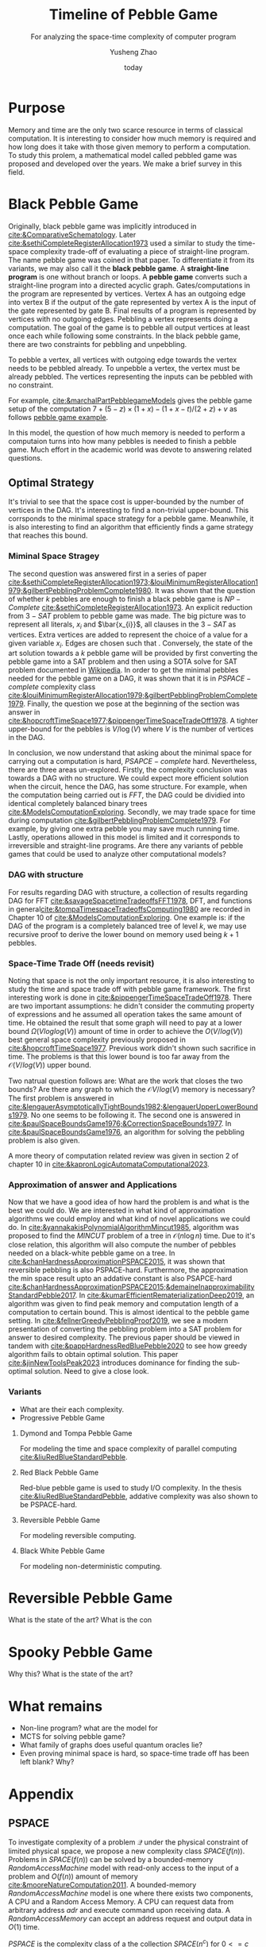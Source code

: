 #+title: Timeline of Pebble Game
#+subtitle: For analyzing the space-time complexity of computer program
#+author: Yusheng Zhao
#+options: toc:nil
#+date: today

* Purpose
Memory and time are the only two scarce resource in terms of classical
computation. It is interesting to consider how much memory is required and how
long does it take with those given memory to perform a computation. To study
this prolem, a mathematical model called pebbled game was proposed and developed
over the years. We make a brief survey in this field.

* Black Pebble Game
Originally, black pebble game was implicitly introduced in
[[cite:&ComparativeSchematology]]. Later [[cite:&sethiCompleteRegisterAllocation1973]]
used a similar to study the time-space complexity trade-off of evaluating a
piece of straight-line program. The name pebble game was coined in that paper.
To differentiate it from its variants, we may also call it the *black pebble
game*. A *straight-line program* is one without branch or loops. A *pebble game*
converts such a straight-line program into a directed acyclic graph.
Gates/computations in the program are represented by vertices. Vertex A has an
outgoing edge into vertex B if the output of the gate represented by vertex A is
the input of the gate represented by gate B. Final results of a program is
represented by vertices with no outgoing edges. Pebbling a vertex represents
doing a computation. The goal of the game is to pebble all output vertices at
least once each while following some constraints. In the black pebble game,
there are two constraints for pebbling and unpebbling.

To pebble a vertex, all vertices with outgoing edge towards the vertex needs to
be pebbled already. To unpebble a vertex, the vertex must be already pebbled.
The vertices representing the inputs can be pebbled with no constraint.

For example, [[cite:&marchalPartPebblegameModels]] gives the pebble game setup of
the computation $7 + (5 − z) × (1 + x) − (1 + x − t)/(2 + z) + v$ as follows
[[file:resources/Screenshot 2024-05-09 at 20.15.04.png][pebble game example]].

In this model, the question of how much memory is needed to perform a computaion
turns into how many pebbles is needed to finish a pebble game. Much effort in
the academic world was devote to answering related questions.

** Optimal Strategy
It's trivial to see that the space cost is upper-bounded by the number of
vertices in the DAG. It's interesting to find a non-trivial upper-bound. This
corrsponds to the minimal space strategy for a pebble game. Meanwhile, it is
also interesting to find an algorithm that efficiently finds a game strategy
that reaches this bound.

*** Miminal Space Stragey
The second question was answered first in a series of paper
[[cite:&sethiCompleteRegisterAllocation1973;&louiMinimumRegisterAllocation1979;&gilbertPebblingProblemComplete1980]].
It was shown that the question of whether $k$ pebbles are enough to finish a
black pebble game is $NP-Complete$ [[cite:&sethiCompleteRegisterAllocation1973]]. An
explicit reduction from $3-SAT$ problem to pebble game was made. The big picture
was to represent all literals, $x_i$ and $\bar{x_{i}}$, all clauses in the
$3-SAT$ as vertices. Extra vertices are added to represent the choice of a value
for a given variable $x_i$. Edges are chosen such that . Conversely, the
state of the art solution towards a $k$ pebble game will be provided by first
converting the pebble game into a SAT problem and then using a SOTA solve for
SAT problem documented in [[https://en.wikipedia.org/wiki/SAT_solver][Wikipedia]]. In order to get the minimal pebbles needed
for the pebble game on a DAG, it was shown that it is in $PSPACE-complete$
complexity class
[[cite:&louiMinimumRegisterAllocation1979;&gilbertPebblingProblemComplete1979]].
Finally, the question we pose at the beginning of the section was answer in
[[cite:&hopcroftTimeSpace1977;&pippengerTimeSpaceTradeOff1978]]. A tighter
upper-bound for the pebbles is $V/\log(V)$ where $V$ is the number of vertices
in the DAG.

In conclusion, we now understand that asking about the minimal space for
carrying out a computation is hard, $PSAPCE-complete$ hard. Nevertheless, there
are three areas un-explored. Firstly, the complexity conclusion was towards a
DAG with no structure. We could expect more efficient solution when the circuit,
hence the DAG, has some structure. For example, when the computation being
carried out is $FFT$, the DAG could be dividied into identical completely
balanced binary trees [[cite:&ModelsComputationExploring]]. Secondly, we may trade
space for time during computation [[cite:&gilbertPebblingProblemComplete1979]]. For
example, by giving one extra pebble you may save much running time. Lastly,
operations allowed in this model is limited and it corresponds to irreversible
and straight-line programs. Are there any variants of pebble games that could be
used to analyze other computational models?

*** DAG with structure

For results regarding DAG with structure, a collection of results regarding DAG
for FFT [[cite:&savageSpacetimeTradeoffsFFT1978]], DFT, and functions in
general[[cite:&tompaTimespaceTradeoffsComputing1980]] are recorded in Chapter 10 of
[[cite:&ModelsComputationExploring]]. One example is: if the DAG of the program is a
completely balanced tree of level $k$, we may use recursive proof to derive the
lower bound on memory used being $k+1$ pebbles.

*** Space-Time Trade Off (needs revisit)
Noting that space is not the only important resource, it is also interesting to
study the time and space trade off with pebble game framework. The first
interesting work is done in [[cite:&pippengerTimeSpaceTradeOff1978]]. There are two
important assumptions: he didn't consider the commuting property of expressions
and he assumed all operation takes the same amount of time. He obtained the
result that some graph will need to pay at a lower bound $\Omega(Vloglog(V))$ amount
of time in order to achieve the $O(V/log(V))$ best general space complexity
previously proposed in [[cite:&hopcroftTimeSpace1977]]. Previous work didn't shown
such sacrifice in time. The problems is that this lower bound is too far away
from the $\mathcal{O}(V/log(V))$ upper bound.

Two natrual question follows are: What are the work that closes the two bounds?
Are there any graph to which the $\mathcal{O}V/log(V)$ memory is necessary? The first
problem is answered in
[[cite:&lengauerAsymptoticallyTightBounds1982;&lengauerUpperLowerBounds1979]]. No
one seems to be following it. The second one is answered in
[[cite:&paulSpaceBoundsGame1976;&CorrectionSpaceBounds1977]]. In
[[cite:&paulSpaceBoundsGame1976]], an algorithm for solving the pebbling problem is
also given.

A more theory of computation related review was given in section 2 of chapter 10
in [[cite:&kapronLogicAutomataComputational2023]].

*** Approximation of answer and Applications
Now that we have a good idea of how hard the problem is and what is the best we
could do. We are interested in what kind of approximation algorithms we could
employ and what kind of novel applications we could do. In
[[cite:&yannakakisPolynomialAlgorithmMincut1985]], algorithm was proposed to find
the $MINCUT$ problem of a tree in $\mathcal{O}(n\log n)$ time. Due to it's close relation,
this algorithm will also compute the number of pebbles needed on a black-white
pebble game on a tree. In [[cite:&chanHardnessApproximationPSPACE2015]], it was
shown that reversible pebbling is also PSPACE-hard. Furthermore, the
approximation the min space result upto an addative constant is also PSAPCE-hard
[[cite:&chanHardnessApproximationPSPACE2015;&demaineInapproximabilityStandardPebble2017]].
In [[cite:&kumarEfficientRematerializationDeep2019]], an algorithm was given to find
peak memory and computation length of a computation to certain bound. This is
almost identical to the pebble game setting. In
[[cite:&fellnerGreedyPebblingProof2019]], we see a modern presentation of converting
the pebbling problem into a SAT problem for answer to desired complexity. The
previous paper should be viewed in tandem with
[[cite:&pappHardnessRedBluePebble2020]] to see how greedy algorithm fails to obtain
optimal solution. This paper [[cite:&jinNewToolsPeak2023]] introduces dominance for
finding the sub-optimal solution. Need to give a close look.

*** Variants
- What are their each complexity.
- Progressive Pebble Game

**** Dymond and Tompa Pebble Game
For modeling the time and space complexity of parallel computing
[[cite:&liuRedBlueStandardPebble]].

**** Red Black Pebble Game
Red-blue pebble game is used to study I/O complexity. In the thesis
[[cite:&liuRedBlueStandardPebble]], addative complexity was also shown to be
PSPACE-hard.

**** Reversible Pebble Game
For modeling reversible computing.

**** Black White Pebble Game
For modeling non-deterministic computing.

* Reversible Pebble Game
What is the state of the art?
What is the con


* Spooky Pebble Game
Why this?
What is the state of the art?

* What remains
- Non-line program? what are the model for
- MCTS for solving pebble game?
- What family of graphs does useful quantum oracles lie?
- Even proving minimal space is hard, so space-time trade off has been left
  blank? Why?

* Appendix
** PSPACE
To investigate complexity of a problem $\mathcal{Q}$ under the physical constraint of
limited physical space, we propose a new complexity class $SPACE(f(n))$.
Problems in $SPACE(f(n))$ can be solved by a bounded-memory $Random Access
Machine$ model with read-only access to the input of a problem and $O(f(n))$
amount of memory [[cite:&mooreNatureComputation2011]]. A bounded-memory $Random
Access Machine$ model is one where there exists two components, A CPU and a
Random Access Memory. A CPU can request data from arbitrary address $adr$ and
execute command upon receiving data. A $Random Access Memory$ can accept an
address request and output data in $O(1)$ time.

$PSPACE$ is the complexity class of a the collection $SPACE(n^c)$ for $0<= c <=
\inf$.

** Other usecases
Besides studying of space-time complexity in computation. Pebble game model has
also seen its usage in many other fields. I merely list them here without
understanding much.
- [[https://arxiv.org/pdf/2001.02481][Nullstellensatz Size-Degree Trade-offs from Reversible Pebbling]] is about proof
  complexity
- [[https://arxiv.org/pdf/1802.07433][Static-Memory-Hard Functions and Nonlinear Space-Time
Tradeoffs via Pebbling]] is about cryptography, hash-function.
- [[http://kth.diva-portal.org/smash/get/diva2:1094244/FULLTEXT01.pdf][Proof system thesis]]: resources required for a propositional proof system and
  [[https://arxiv.org/pdf/1307.3913][paper]] , [[https://arxiv.org/pdf/1307.3913][paper2]] too.
- [[https://www.sciencedirect.com/science/article/pii/S1570866708000737][Efficient evaluation of adjoint]]
** People
- [[https://jakobnordstrom.se/][Jakob Nordstorm]]
- [[https://www.hmc.edu/mathematics/people/faculty/nicholas-pippenger/][Nicholas Pippenger]]
- [[http://htor.ethz.ch/][Torsten Hoefler]] parallel computing etc

** Helpful paper
- [[https://dl.acm.org/doi/pdf/10.1145/2779052][understand sethi]]
* Bibliography
** References
   :PROPERTIES:
   :beamer_opt: allowframebreaks
   :END:
   bibliographystyle:apalike
   [[bibliography:./pebblegame.bib][bibliography:./pebblegame.bib]]
